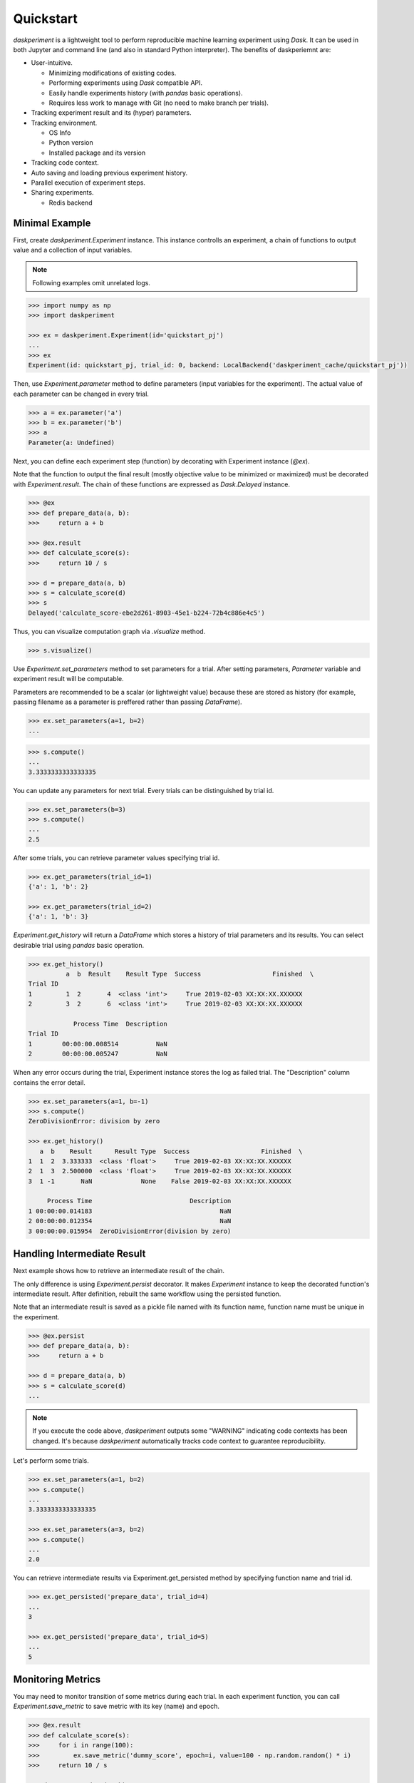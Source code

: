 Quickstart
==========

`daskperiment` is a lightweight tool to perform reproducible machine learning
experiment using `Dask`. It can be used in both Jupyter and command line (and also in standard Python interpreter). The benefits of daskperiemnt are:

- User-intuitive.

  - Minimizing modifications of existing codes.
  - Performing experiments using `Dask` compatible API.
  - Easily handle experiments history (with `pandas` basic operations).
  - Requires less work to manage with Git (no need to make branch per trials).

- Tracking experiment result and its (hyper) parameters.
- Tracking environment.

  - OS Info
  - Python version
  - Installed package and its version

- Tracking code context.
- Auto saving and loading previous experiment history.
- Parallel execution of experiment steps.
- Sharing experiments.

  - Redis backend


Minimal Example
---------------

First, create `daskperiment.Experiment` instance. This instance controlls an experiment, a chain of functions to output value and a collection of input variables.

.. note::

   Following examples omit unrelated logs.

.. code-block:: python

   >>> import numpy as np
   >>> import daskperiment

   >>> ex = daskperiment.Experiment(id='quickstart_pj')
   ...
   >>> ex
   Experiment(id: quickstart_pj, trial_id: 0, backend: LocalBackend('daskperiment_cache/quickstart_pj'))


Then, use `Experiment.parameter` method to define parameters (input variables for the experiment). The actual value of each parameter can be changed in every trial.

.. code-block:: python

   >>> a = ex.parameter('a')
   >>> b = ex.parameter('b')
   >>> a
   Parameter(a: Undefined)


Next, you can define each experiment step (function) by decorating with Experiment instance (`@ex`).

Note that the function to output the final result (mostly objective value to be minimized or maximized) must be decorated with `Experiment.result`. The chain of these functions are expressed as `Dask.Delayed` instance.


.. code-block:: python

   >>> @ex
   >>> def prepare_data(a, b):
   >>>     return a + b

   >>> @ex.result
   >>> def calculate_score(s):
   >>>     return 10 / s

   >>> d = prepare_data(a, b)
   >>> s = calculate_score(d)
   >>> s
   Delayed('calculate_score-ebe2d261-8903-45e1-b224-72b4c886e4c5')


Thus, you can visualize computation graph via `.visualize` method.


.. code-block:: python

   >>> s.visualize()


Use `Experiment.set_parameters` method to set parameters for a trial. After setting parameters, `Parameter` variable and experiment result will be computable.

Parameters are recommended to be a scalar (or lightweight value) because these are stored as history (for example, passing filename as a parameter is preffered rather than passing `DataFrame`).


.. code-block:: python

   >>> ex.set_parameters(a=1, b=2)
   ...


.. code-block:: python

   >>> s.compute()
   ...
   3.3333333333333335


You can update any parameters for next trial. Every trials can be distinguished by trial id.


.. code-block:: python

   >>> ex.set_parameters(b=3)
   >>> s.compute()
   ...
   2.5


After some trials, you can retrieve parameter values specifying trial id.


.. code-block:: python

   >>> ex.get_parameters(trial_id=1)
   {'a': 1, 'b': 2}

   >>> ex.get_parameters(trial_id=2)
   {'a': 1, 'b': 3}


`Experiment.get_history` will return a `DataFrame` which stores a history of trial parameters and its results. You can select desirable trial using `pandas` basic operation.


.. code-block:: python

   >>> ex.get_history()
             a  b  Result    Result Type  Success                   Finished  \
   Trial ID
   1         1  2       4  <class 'int'>     True 2019-02-03 XX:XX:XX.XXXXXX
   2         3  2       6  <class 'int'>     True 2019-02-03 XX:XX:XX.XXXXXX

               Process Time  Description
   Trial ID
   1        00:00:00.008514          NaN
   2        00:00:00.005247          NaN


When any error occurs during the trial, Experiment instance stores the log as failed trial. The "Description" column contains the error detail.

.. code-block:: python

   >>> ex.set_parameters(a=1, b=-1)
   >>> s.compute()
   ZeroDivisionError: division by zero

   >>> ex.get_history()
      a  b    Result      Result Type  Success                   Finished  \
   1  1  2  3.333333  <class 'float'>     True 2019-02-03 XX:XX:XX.XXXXXX
   2  1  3  2.500000  <class 'float'>     True 2019-02-03 XX:XX:XX.XXXXXX
   3  1 -1       NaN             None    False 2019-02-03 XX:XX:XX.XXXXXX

        Process Time                          Description
   1 00:00:00.014183                                  NaN
   2 00:00:00.012354                                  NaN
   3 00:00:00.015954  ZeroDivisionError(division by zero)


Handling Intermediate Result
----------------------------

Next example shows how to retrieve an intermediate result of the chain.

The only difference is using `Experiment.persist` decorator. It makes `Experiment` instance to keep the decorated function's intermediate result. After definition, rebuilt the same workflow using the persisted function.

Note that an intermediate result is saved as a pickle file named with its function name, function name must be unique in the experiment.

.. code-block:: python

   >>> @ex.persist
   >>> def prepare_data(a, b):
   >>>     return a + b

   >>> d = prepare_data(a, b)
   >>> s = calculate_score(d)
   ...

.. note::

   If you execute the code above, `daskperiment` outputs some "WARNING" indicating code contexts has been changed. It's because `daskperiment` automatically tracks code context to guarantee reproducibility.


Let's perform some trials.


.. code-block:: python

   >>> ex.set_parameters(a=1, b=2)
   >>> s.compute()
   ...
   3.3333333333333335

   >>> ex.set_parameters(a=3, b=2)
   >>> s.compute()
   ...
   2.0


You can retrieve intermediate results via Experiment.get_persisted method by specifying function name and trial id.


.. code-block:: python

   >>> ex.get_persisted('prepare_data', trial_id=4)
   ...
   3

   >>> ex.get_persisted('prepare_data', trial_id=5)
   ...
   5


Monitoring Metrics
------------------

You may need to monitor transition of some metrics during each trial. In each experiment function, you can call `Experiment.save_metric` to save metric with its key (name) and epoch.


.. code-block:: python

   >>> @ex.result
   >>> def calculate_score(s):
   >>>     for i in range(100):
   >>>         ex.save_metric('dummy_score', epoch=i, value=100 - np.random.random() * i)
   >>>     return 10 / s

   >>> d = prepare_data(a, b)
   >>> s = calculate_score(d)
   ...

   >>> ex.set_parameters(a=1, b=2)
   >>> s.compute()
   3.3333333333333335


After a trial, you can load saved metric using `Experiment.load_metric` specifying its name and trial_id. As it is returned as `DataFrame`, you can easily investigate it.

.. code-block:: python

   >>> dummy_score = ex.load_metric('dummy_score', trial_id=6)
   >>> dummy_score.head()
   Trial ID           6
   Epoch
   0         100.000000
   1          99.925724
   2          99.616405
   3          98.527259
   4          97.086730

Perform another trial.

.. code-block:: python

   >>> ex.set_parameters(a=3, b=4)
   >>> s.compute()
   1.4285714285714286


To compare metrics between trials, pass multiple trial ids to `Experiment.load_metric`.

.. code-block:: python

   >>> ex.load_metric('dummy_score', trial_id=[6, 7]).head()
   Trial ID           6           7
   Epoch
   0         100.000000  100.000000
   1          99.925724   99.497605
   2          99.616405   99.459706
   3          98.527259   98.027079
   4          97.086730   99.517617

Check Code Context
------------------

During the trials, `daskperiment` tracks code contexts decorated with `Experiment` decorators.

To check the tracked code contexts, use `Experiment.get_code` specifying trial id (shows current code if trial id is not provided).


.. code-block:: python

   >>> ex.get_code()
   @ex.persist
   def prepare_data(a, b):
       return a + b


   @ex.result
   def calculate_score(s):
       for i in range(100):
           ex.save_metric('dummy_score', epoch=i, value=100 - np.random.random() * i)

       return 10 / s

   >>> ex.get_code(trial_id=1)
   @ex
   def prepare_data(a, b):
       return a + b


   @ex.result
   def calculate_score(s):
       return 10 / s

Each code context is also saved as a text file per trial id. Thus, these are easily handled by diff tools and Git.


Save Experiment Result
----------------------


`daskperiment` automatically saves its internal state when the experiment result is computed (when `.compute` is called). Also, `Experiment` instance automatically recover previous state when it is instanciated.

Following example instanciates `Experiment` instance using the same id as above. Thus, the created `Experiment` automatically recovers its state.

.. code-block:: python

   >>> ex_new = daskperiment.Experiment(id='quickstart_pj')

Calling `.get_history` returns information of previous trials.

.. code-block:: python

   >>> ex_new.get_history()
   ...


Also, `Experiment` instance automatically detects the environment change from its previous trial. Following is a sample log when package update is detected (`pandas` 0.23.4 -> 0.24.0).


.. code-block:: python

   ... [INFO] Loaded Experiment(id: quickstart_pj, trial_id: 14) from path=daskperiment_cache/quickstart_pj/quickstart_pj.pkl
   ... [WARNING] Installed Python packages have been changed
   ... [WARNING] @@ -142 +142 @@
   ... [WARNING] -pandas 0.23.4 (/Users/sinhrks/anaconda/lib/python3.6/site-packages)
   ... [WARNING] +pandas 0.24.0 (/Users/sinhrks/anaconda/lib/python3.6/site-packages)
